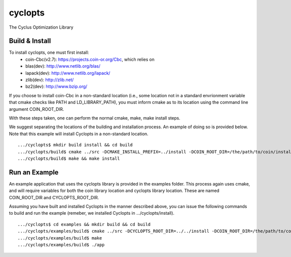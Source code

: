 cyclopts
========

The Cyclus Optimization Library

Build & Install
---------------

To install cyclopts, one must first install:
   * coin-Cbc(v2.7): https://projects.coin-or.org/Cbc, which relies on
   * blas(dev): http://www.netlib.org/blas/
   * lapack(dev): http://www.netlib.org/lapack/
   * zlib(dev): http://zlib.net/
   * bz2(dev): http://www.bzip.org/

If you choose to install coin-Cbc in a non-standard location (i.e., 
some location not in a standard envrionment variable that cmake checks
like PATH and LD_LIBRARY_PATH), you must inform cmake as to its 
location using the command line argument COIN_ROOT_DIR.

With these steps taken, one can perform the normal cmake, make, 
make install steps.

We suggest separating the locations of the building and installation 
process. An example of doing so is provided below. Note that this 
example will install Cyclopts in a non-standard location. ::

    .../cyclopts$ mkdir build install && cd build 
    .../cyclopts/build$ cmake ../src -DCMAKE_INSTALL_PREFIX=../install -DCOIN_ROOT_DIR=/the/path/to/coin/install
    .../cyclopts/build$ make && make install

Run an Example
--------------

An example application that uses the cyclopts library is provided in 
the examples folder. This process again uses cmake, and will require
variables for both the coin library location and cyclopts library 
location. These are named COIN_ROOT_DIR and CYCLOPTS_ROOT_DIR.

Assuming you have built and installed Cyclopts in the manner 
described above, you can issue the following commands to build and 
run the example (remeber, we installed Cyclopts 
in .../cyclopts/install). ::

    .../cyclopts$ cd examples && mkdir build && cd build
    .../cyclopts/examples/build$ cmake ../src -DCYCLOPTS_ROOT_DIR=../../install -DCOIN_ROOT_DIR=/the/path/to/coin/install
    .../cyclopts/examples/build$ make
    .../cyclopts/examples/build$ ./app
